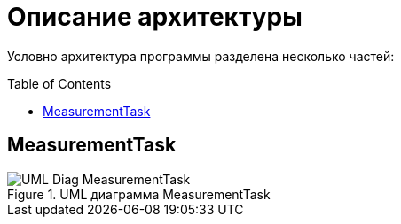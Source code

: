 :toc: macro

= Описание архитектуры

Условно архитектура программы разделена несколько частей: 

toc::[]

== MeasurementTask

.UML диаграмма MeasurementTask
image::UML_Diag_MeasurementTask.jpg[]

